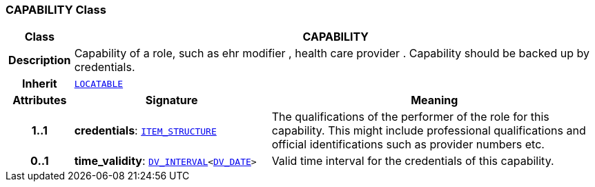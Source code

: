 === CAPABILITY Class

[cols="^1,3,5"]
|===
h|*Class*
2+^h|*CAPABILITY*

h|*Description*
2+a|Capability of a role, such as  ehr modifier ,  health care provider . Capability should be backed up by credentials.

h|*Inherit*
2+|`link:/releases/RM/{rm_release}/common.html#_locatable_class[LOCATABLE^]`

h|*Attributes*
^h|*Signature*
^h|*Meaning*

h|*1..1*
|*credentials*: `link:/releases/RM/{rm_release}/data_structures.html#_item_structure_class[ITEM_STRUCTURE^]`
a|The qualifications of the performer of the role for this capability. This might include professional qualifications and official identifications such as provider numbers etc.

h|*0..1*
|*time_validity*: `link:/releases/RM/{rm_release}/data_types.html#_dv_interval_class[DV_INTERVAL^]<link:/releases/RM/{rm_release}/data_types.html#_dv_date_class[DV_DATE^]>`
a|Valid time interval for the credentials of this capability.
|===
